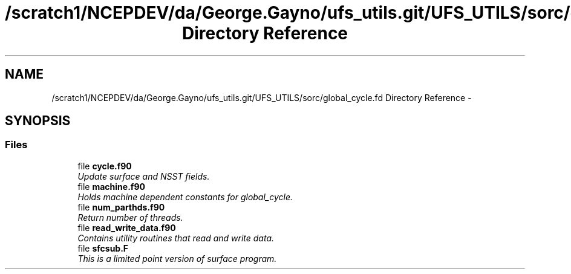 .TH "/scratch1/NCEPDEV/da/George.Gayno/ufs_utils.git/UFS_UTILS/sorc/global_cycle.fd Directory Reference" 3 "Thu Jun 3 2021" "Version 1.4.0" "global_cycle" \" -*- nroff -*-
.ad l
.nh
.SH NAME
/scratch1/NCEPDEV/da/George.Gayno/ufs_utils.git/UFS_UTILS/sorc/global_cycle.fd Directory Reference \- 
.SH SYNOPSIS
.br
.PP
.SS "Files"

.in +1c
.ti -1c
.RI "file \fBcycle\&.f90\fP"
.br
.RI "\fIUpdate surface and NSST fields\&. \fP"
.ti -1c
.RI "file \fBmachine\&.f90\fP"
.br
.RI "\fIHolds machine dependent constants for global_cycle\&. \fP"
.ti -1c
.RI "file \fBnum_parthds\&.f90\fP"
.br
.RI "\fIReturn number of threads\&. \fP"
.ti -1c
.RI "file \fBread_write_data\&.f90\fP"
.br
.RI "\fIContains utility routines that read and write data\&. \fP"
.ti -1c
.RI "file \fBsfcsub\&.F\fP"
.br
.RI "\fIThis is a limited point version of surface program\&. \fP"
.in -1c
